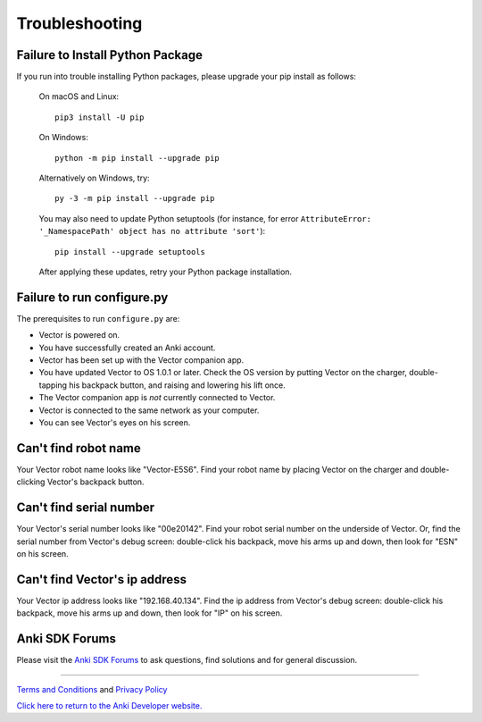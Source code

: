 .. _troubleshooting:

###############
Troubleshooting
###############


^^^^^^^^^^^^^^^^^^^^^^^^^^^^^^^^^
Failure to Install Python Package
^^^^^^^^^^^^^^^^^^^^^^^^^^^^^^^^^

If you run into trouble installing Python packages, please upgrade your pip install as follows:

    On macOS and Linux::

        pip3 install -U pip

    On Windows::

        python -m pip install --upgrade pip

    Alternatively on Windows, try::

        py -3 -m pip install --upgrade pip

    You may also need to update Python setuptools (for instance, for error ``AttributeError: '_NamespacePath' object has no attribute 'sort'``)::

        pip install --upgrade setuptools

    After applying these updates, retry your Python package installation.


^^^^^^^^^^^^^^^^^^^^^^^^^^^
Failure to run configure.py
^^^^^^^^^^^^^^^^^^^^^^^^^^^

The prerequisites to run ``configure.py`` are:

* Vector is powered on.
* You have successfully created an Anki account.
* Vector has been set up with the Vector companion app.
* You have updated Vector to OS 1.0.1 or later. Check the OS version by putting Vector on the charger, double-tapping his backpack button, and raising and lowering his lift once.
* The Vector companion app is *not* currently connected to Vector.
* Vector is connected to the same network as your computer.
* You can see Vector's eyes on his screen.


^^^^^^^^^^^^^^^^^^^^^^^^^^^
Can't find robot name
^^^^^^^^^^^^^^^^^^^^^^^^^^^

Your Vector robot name looks like "Vector-E5S6". Find your robot name by placing Vector on the charger and double-clicking Vector's backpack button.


^^^^^^^^^^^^^^^^^^^^^^^^^^^^^^^^^^^^
Can't find serial number
^^^^^^^^^^^^^^^^^^^^^^^^^^^^^^^^^^^^

Your Vector's serial number looks like "00e20142". Find your robot serial number on the underside of Vector. Or, find the serial number from Vector's debug screen: double-click his backpack, move his arms up and down, then look for "ESN" on his screen.


^^^^^^^^^^^^^^^^^^^^^^^^^^^^^^^^^
Can't find Vector's ip address
^^^^^^^^^^^^^^^^^^^^^^^^^^^^^^^^^

Your Vector ip address looks like "192.168.40.134". Find the ip address from Vector's debug screen: double-click his backpack, move his arms up and down, then look for "IP" on his screen.



^^^^^^^^^^^^^^^^
Anki SDK Forums
^^^^^^^^^^^^^^^^

Please visit the `Anki SDK Forums <https://forums.anki.com/>`_ to ask questions, find solutions and for general discussion.

----

`Terms and Conditions <https://www.anki.com/en-us/company/terms-and-conditions>`_ and `Privacy Policy <https://www.anki.com/en-us/company/privacy>`_

`Click here to return to the Anki Developer website. <http://developer.anki.com>`_
